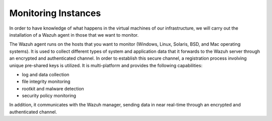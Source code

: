 .. Copyright (C) 2018 Wazuh, Inc.

.. _azure_monitoring_instances:

Monitoring Instances
====================

In order to have knowledge of what happens in the virtual machines of our infrastructure, we will carry out the installation of a Wazuh agent in those that we want to monitor. 

The Wazuh agent runs on the hosts that you want to monitor (Windows, Linux, Solaris, BSD, and Mac operating systems). It is used to collect different types of system and application data that it forwards to the Wazuh server through an encrypted and authenticated channel. In order to establish this secure channel, a registration process involving unique pre-shared keys is utilized. It is multi-platform and provides the following capabilities:

- log and data collection
- file integrity monitoring
- rootkit and malware detection
- security policy monitoring

In addition, it communicates with the Wazuh manager, sending data in near real-time through an encrypted and authenticated channel.